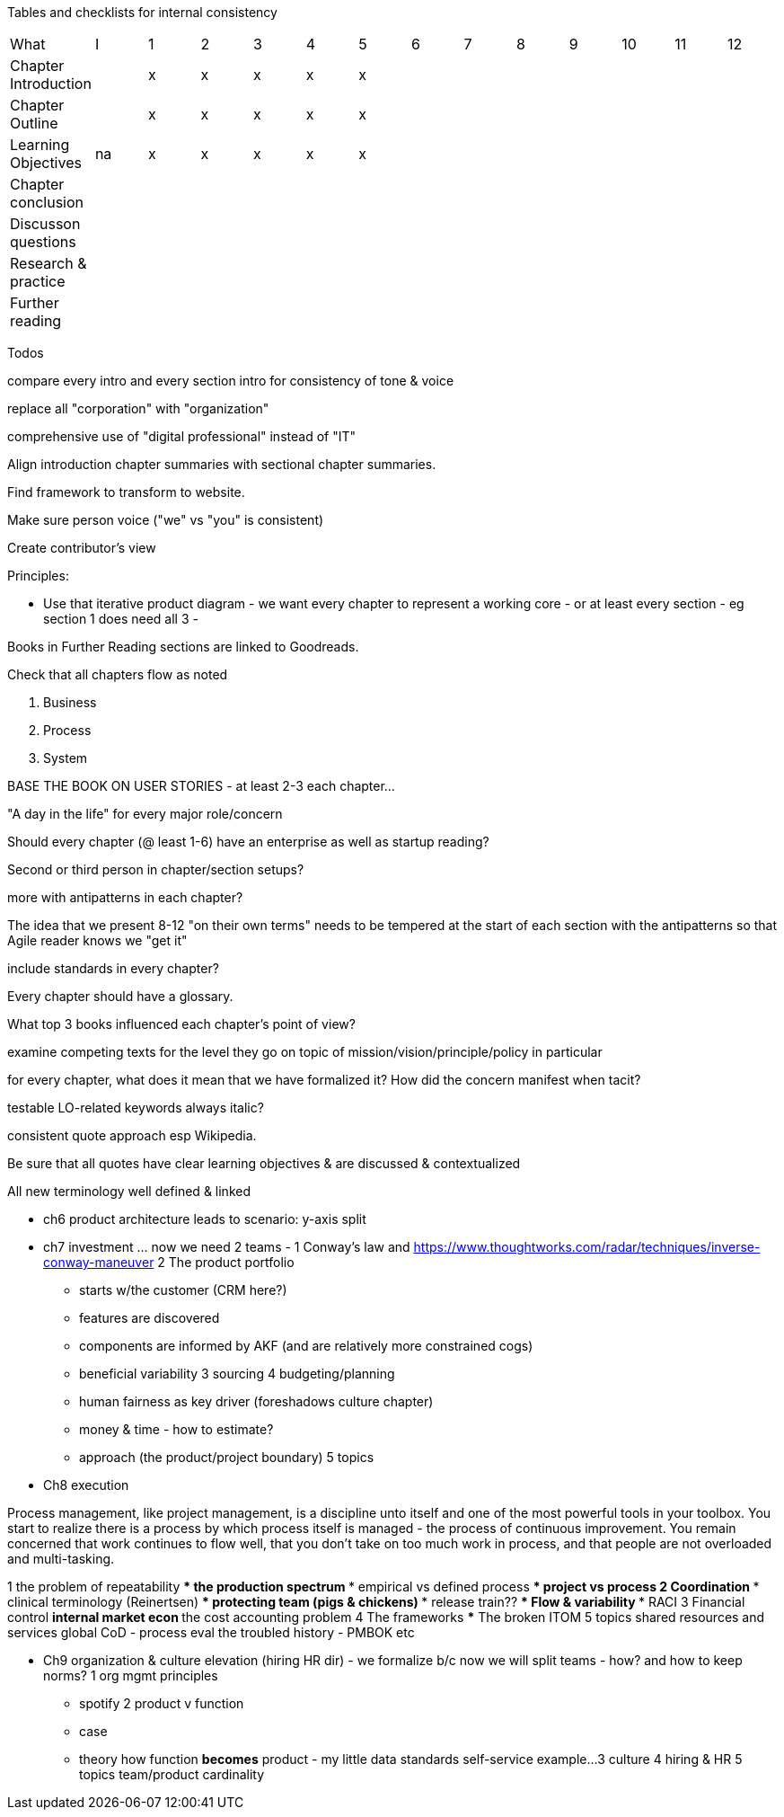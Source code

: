 
Tables and checklists for internal consistency

|=======
|What                  |I |1|2|3|4| 5| 6| 7| 8| 9| 10| 11| 12
|Chapter Introduction  |  |x|x|x|x|x| | | | | | |
|Chapter Outline       |  |x|x|x|x|x| | | | | | |
|Learning Objectives   |na|x|x|x|x|x| | | | | | |
|Chapter conclusion    |  | | | | | | | | | | | |
|Discusson questions   |  | | | | | | | | | | | |
|Research & practice   |  | | | | | | | | | | | |
|Further reading       |  | | | | | | | | | | | |
|=======

Todos

compare every intro and every section intro for consistency of tone & voice

replace all "corporation" with "organization"

comprehensive use of "digital professional" instead of "IT"

Align introduction chapter summaries with sectional chapter summaries.

Find framework to transform to website.

Make sure person voice ("we" vs "you" is consistent)

Create contributor's view

Principles:

* Use that iterative product diagram - we want every chapter to represent a working core - or at least every section - eg section 1 does need all 3 -

Books in Further Reading sections are linked to Goodreads.

Check that all chapters flow as noted

. Business
. Process
. System

BASE THE BOOK ON USER STORIES - at least 2-3 each chapter...

"A day in the life" for every major role/concern

Should every chapter (@ least 1-6) have an enterprise as well as startup reading?

Second or third person in chapter/section setups?

more with antipatterns in each chapter?

The idea that we present 8-12 "on their own terms" needs to be tempered at the start of each section with the antipatterns so that Agile reader knows we "get it"

include standards in every chapter?

Every chapter should have a glossary.

What top 3 books influenced each chapter's point of view?

examine competing texts for the level they go on topic of mission/vision/principle/policy in particular

for every chapter, what does it mean that we have formalized it? How did the concern manifest when tacit?

testable LO-related keywords always italic?

consistent quote approach esp Wikipedia.

Be sure that all quotes have clear learning objectives & are discussed & contextualized

All new terminology well defined & linked

* ch6 product architecture leads to scenario: y-axis split

* ch7 investment ... now we need 2 teams -
1 Conway's law and https://www.thoughtworks.com/radar/techniques/inverse-conway-maneuver
2 The product portfolio
*** starts w/the customer (CRM here?)
*** features are discovered
*** components are informed by AKF (and are relatively more constrained cogs)
*** beneficial variability
3 sourcing
4 budgeting/planning
*** human fairness as key driver (foreshadows culture chapter)
*** money & time - how to estimate?
*** approach (the product/project boundary)
5 topics

* Ch8 execution

Process management, like project management, is a discipline unto itself and one of the most powerful tools in your toolbox. You start to realize there is a process by which  process itself is managed - the process of continuous improvement.  You remain concerned that work continues to flow well, that you don't take on too much work in process, and that people are not overloaded and multi-tasking.


1 the problem of repeatability
*** the production spectrum
*** empirical vs defined process
*** project vs process
2 Coordination
*** clinical terminology (Reinertsen)
*** protecting team (pigs & chickens)
*** release train??
*** Flow & variability
*** RACI
3 Financial control
** internal market econ
** the cost accounting problem
4 The frameworks
*** The broken ITOM
5 topics
shared resources and services
global CoD - process eval
the troubled history - PMBOK etc

* Ch9 organization & culture elevation (hiring HR dir) - we formalize b/c now we will split teams - how? and how to keep norms?
1 org mgmt principles
*** spotify
2 product v function
*** case
*** theory
how function *becomes* product - my little data standards self-service example...
3 culture
4 hiring & HR
5 topics
team/product cardinality

